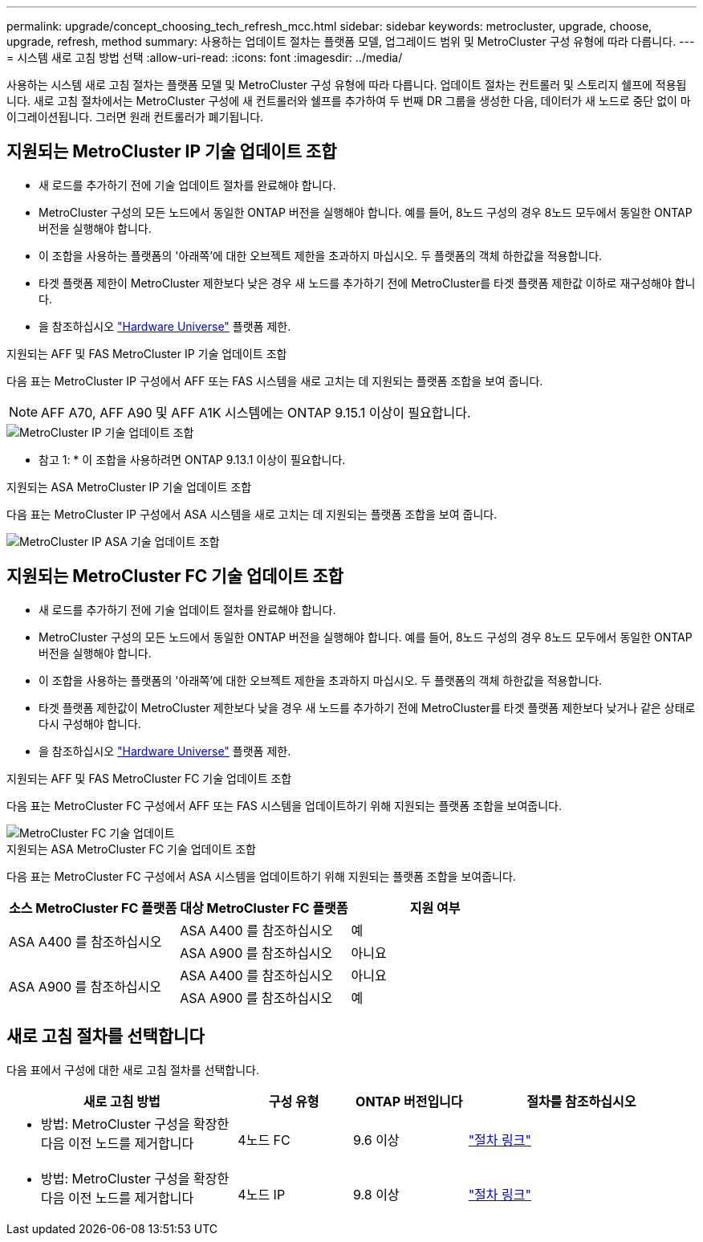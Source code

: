 ---
permalink: upgrade/concept_choosing_tech_refresh_mcc.html 
sidebar: sidebar 
keywords: metrocluster, upgrade, choose, upgrade, refresh, method 
summary: 사용하는 업데이트 절차는 플랫폼 모델, 업그레이드 범위 및 MetroCluster 구성 유형에 따라 다릅니다. 
---
= 시스템 새로 고침 방법 선택
:allow-uri-read: 
:icons: font
:imagesdir: ../media/


[role="lead"]
사용하는 시스템 새로 고침 절차는 플랫폼 모델 및 MetroCluster 구성 유형에 따라 다릅니다. 업데이트 절차는 컨트롤러 및 스토리지 쉘프에 적용됩니다. 새로 고침 절차에서는 MetroCluster 구성에 새 컨트롤러와 쉘프를 추가하여 두 번째 DR 그룹을 생성한 다음, 데이터가 새 노드로 중단 없이 마이그레이션됩니다. 그러면 원래 컨트롤러가 폐기됩니다.



== 지원되는 MetroCluster IP 기술 업데이트 조합

* 새 로드를 추가하기 전에 기술 업데이트 절차를 완료해야 합니다.
* MetroCluster 구성의 모든 노드에서 동일한 ONTAP 버전을 실행해야 합니다. 예를 들어, 8노드 구성의 경우 8노드 모두에서 동일한 ONTAP 버전을 실행해야 합니다.
* 이 조합을 사용하는 플랫폼의 '아래쪽'에 대한 오브젝트 제한을 초과하지 마십시오. 두 플랫폼의 객체 하한값을 적용합니다.
* 타겟 플랫폼 제한이 MetroCluster 제한보다 낮은 경우 새 노드를 추가하기 전에 MetroCluster를 타겟 플랫폼 제한값 이하로 재구성해야 합니다.
* 을 참조하십시오 link:https://hwu.netapp.com["Hardware Universe"^] 플랫폼 제한.


.지원되는 AFF 및 FAS MetroCluster IP 기술 업데이트 조합
다음 표는 MetroCluster IP 구성에서 AFF 또는 FAS 시스템을 새로 고치는 데 지원되는 플랫폼 조합을 보여 줍니다.


NOTE: AFF A70, AFF A90 및 AFF A1K 시스템에는 ONTAP 9.15.1 이상이 필요합니다.

image::../media/metrocluster_techref_ip.png[MetroCluster IP 기술 업데이트 조합]

* 참고 1: * 이 조합을 사용하려면 ONTAP 9.13.1 이상이 필요합니다.

.지원되는 ASA MetroCluster IP 기술 업데이트 조합
다음 표는 MetroCluster IP 구성에서 ASA 시스템을 새로 고치는 데 지원되는 플랫폼 조합을 보여 줍니다.

image::../media/metrocluster_techref_ip_asa.png[MetroCluster IP ASA 기술 업데이트 조합]



== 지원되는 MetroCluster FC 기술 업데이트 조합

* 새 로드를 추가하기 전에 기술 업데이트 절차를 완료해야 합니다.
* MetroCluster 구성의 모든 노드에서 동일한 ONTAP 버전을 실행해야 합니다. 예를 들어, 8노드 구성의 경우 8노드 모두에서 동일한 ONTAP 버전을 실행해야 합니다.
* 이 조합을 사용하는 플랫폼의 '아래쪽'에 대한 오브젝트 제한을 초과하지 마십시오. 두 플랫폼의 객체 하한값을 적용합니다.
* 타겟 플랫폼 제한값이 MetroCluster 제한보다 낮을 경우 새 노드를 추가하기 전에 MetroCluster를 타겟 플랫폼 제한보다 낮거나 같은 상태로 다시 구성해야 합니다.
* 을 참조하십시오 link:https://hwu.netapp.com["Hardware Universe"^] 플랫폼 제한.


.지원되는 AFF 및 FAS MetroCluster FC 기술 업데이트 조합
다음 표는 MetroCluster FC 구성에서 AFF 또는 FAS 시스템을 업데이트하기 위해 지원되는 플랫폼 조합을 보여줍니다.

image::../media/metrocluster_fc_tech_refresh.png[MetroCluster FC 기술 업데이트]

.지원되는 ASA MetroCluster FC 기술 업데이트 조합
다음 표는 MetroCluster FC 구성에서 ASA 시스템을 업데이트하기 위해 지원되는 플랫폼 조합을 보여줍니다.

[cols="3*"]
|===
| 소스 MetroCluster FC 플랫폼 | 대상 MetroCluster FC 플랫폼 | 지원 여부 


.2+| ASA A400 를 참조하십시오 | ASA A400 를 참조하십시오 | 예 


| ASA A900 를 참조하십시오 | 아니요 


.2+| ASA A900 를 참조하십시오 | ASA A400 를 참조하십시오 | 아니요 


| ASA A900 를 참조하십시오 | 예 
|===


== 새로 고침 절차를 선택합니다

다음 표에서 구성에 대한 새로 고침 절차를 선택합니다.

[cols="2,1,1,2"]
|===
| 새로 고침 방법 | 구성 유형 | ONTAP 버전입니다 | 절차를 참조하십시오 


 a| 
* 방법: MetroCluster 구성을 확장한 다음 이전 노드를 제거합니다

 a| 
4노드 FC
 a| 
9.6 이상
 a| 
link:task_refresh_4n_mcc_fc.html["절차 링크"]



 a| 
* 방법: MetroCluster 구성을 확장한 다음 이전 노드를 제거합니다

 a| 
4노드 IP
 a| 
9.8 이상
 a| 
link:task_refresh_4n_mcc_ip.html["절차 링크"]

|===